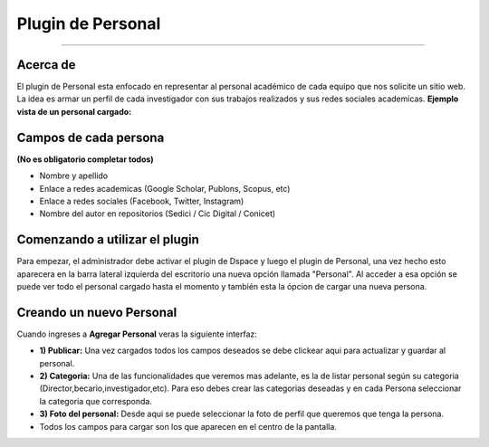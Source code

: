 Plugin de Personal
==================

--------------

Acerca de
---------

El plugin de Personal esta enfocado en representar al personal académico de cada equipo que nos solicite un sitio web. La idea es armar un perfil
de cada investigador con sus trabajos realizados y sus redes sociales
academicas. 
**Ejemplo vista de un personal cargado:** |Ejemplo|

Campos de cada persona
----------------------

**(No es obligatorio completar todos)**

-  Nombre y apellido
-  Enlace a redes academicas (Google Scholar, Publons, Scopus, etc)
-  Enlace a redes sociales (Facebook, Twitter, Instagram)
-  Nombre del autor en repositorios (Sedici / Cic Digital / Conicet)

Comenzando a utilizar el plugin
-------------------------------

Para empezar, el administrador debe activar el plugin de Dspace y luego
el plugin de Personal, una vez hecho esto aparecera en la barra lateral
izquierda del escritorio una nueva opción llamada "Personal". Al acceder
a esa opción se puede ver todo el personal cargado hasta el momento y
también esta la ópcion de cargar una nueva persona. 

Creando un nuevo Personal
-------------------------------

Cuando ingreses a **Agregar Personal** veras la siguiente interfaz:
|InterfazCarga|

-  **1) Publicar:** Una vez cargados todos los campos deseados se debe
   clickear aqui para actualizar y guardar al personal.

-  **2) Categoria:** Una de las funcionalidades que veremos mas
   adelante, es la de listar personal según su categoria
   (Director,becario,investigador,etc). Para eso debes crear las
   categorias deseadas y en cada Persona seleccionar la categoria que
   corresponda.

-  **3) Foto del personal:** Desde aqui se puede seleccionar la foto de
   perfil que queremos que tenga la persona.

-  Todos los campos para cargar son los que aparecen en el centro de la
   pantalla.

.. |Ejemplo| image:: EjemploPersonal.png
.. |InterfazCarga| image:: interfaz.png

